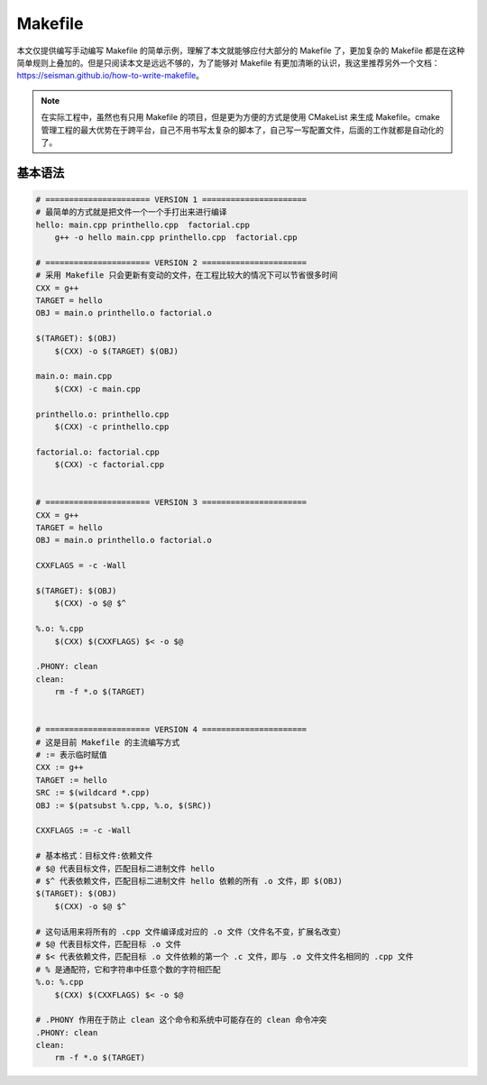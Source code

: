 =========
Makefile
=========

本文仅提供编写手动编写 Makefile 的简单示例，理解了本文就能够应付大部分的 Makefile 了，更加复杂的 Makefile 都是在这种简单规则上叠加的。但是只阅读本文是远远不够的，为了能够对 Makefile 有更加清晰的认识，我这里推荐另外一个文档：https://seisman.github.io/how-to-write-makefile。

.. note::

    在实际工程中，虽然也有只用 Makefile 的项目，但是更为方便的方式是使用 CMakeList 来生成 Makefile。cmake 管理工程的最大优势在于跨平台，自己不用书写太复杂的脚本了，自己写一写配置文件，后面的工作就都是自动化的了。


基本语法
--------

.. code-block:: bash

    # ====================== VERSION 1 ======================
    # 最简单的方式就是把文件一个一个手打出来进行编译
    hello: main.cpp printhello.cpp  factorial.cpp
    	g++ -o hello main.cpp printhello.cpp  factorial.cpp
    
    # ====================== VERSION 2 ======================
    # 采用 Makefile 只会更新有变动的文件，在工程比较大的情况下可以节省很多时间
    CXX = g++
    TARGET = hello
    OBJ = main.o printhello.o factorial.o
    
    $(TARGET): $(OBJ)
    	$(CXX) -o $(TARGET) $(OBJ)
    
    main.o: main.cpp
    	$(CXX) -c main.cpp
    
    printhello.o: printhello.cpp
    	$(CXX) -c printhello.cpp
    
    factorial.o: factorial.cpp
    	$(CXX) -c factorial.cpp
    
    
    # ====================== VERSION 3 ======================
    CXX = g++
    TARGET = hello
    OBJ = main.o printhello.o factorial.o
    
    CXXFLAGS = -c -Wall
    
    $(TARGET): $(OBJ)
    	$(CXX) -o $@ $^
    
    %.o: %.cpp
    	$(CXX) $(CXXFLAGS) $< -o $@
    
    .PHONY: clean
    clean:
    	rm -f *.o $(TARGET)
    
    
    # ====================== VERSION 4 ======================
    # 这是目前 Makefile 的主流编写方式
    # := 表示临时赋值
    CXX := g++
    TARGET := hello
    SRC := $(wildcard *.cpp)
    OBJ := $(patsubst %.cpp, %.o, $(SRC))
    
    CXXFLAGS := -c -Wall

    # 基本格式：目标文件:依赖文件
    # $@ 代表目标文件，匹配目标二进制文件 hello
    # $^ 代表依赖文件，匹配目标二进制文件 hello 依赖的所有 .o 文件，即 $(OBJ)
    $(TARGET): $(OBJ)
    	$(CXX) -o $@ $^

    # 这句话用来将所有的 .cpp 文件编译成对应的 .o 文件（文件名不变，扩展名改变）
    # $@ 代表目标文件，匹配目标 .o 文件
    # $< 代表依赖文件，匹配目标 .o 文件依赖的第一个 .c 文件，即与 .o 文件文件名相同的 .cpp 文件
    # % 是通配符，它和字符串中任意个数的字符相匹配
    %.o: %.cpp
    	$(CXX) $(CXXFLAGS) $< -o $@

    # .PHONY 作用在于防止 clean 这个命令和系统中可能存在的 clean 命令冲突
    .PHONY: clean
    clean:
    	rm -f *.o $(TARGET)
